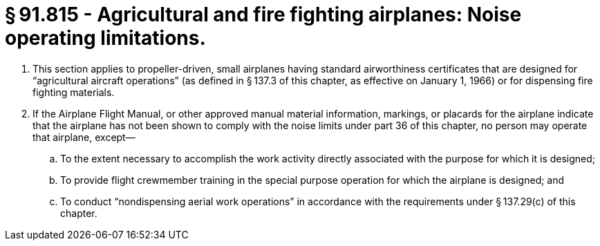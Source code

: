 # § 91.815 - Agricultural and fire fighting airplanes: Noise operating limitations.

[start=1,loweralpha]
. This section applies to propeller-driven, small airplanes having standard airworthiness certificates that are designed for “agricultural aircraft operations” (as defined in § 137.3 of this chapter, as effective on January 1, 1966) or for dispensing fire fighting materials.
. If the Airplane Flight Manual, or other approved manual material information, markings, or placards for the airplane indicate that the airplane has not been shown to comply with the noise limits under part 36 of this chapter, no person may operate that airplane, except—
[start=1,arabic]
.. To the extent necessary to accomplish the work activity directly associated with the purpose for which it is designed;
.. To provide flight crewmember training in the special purpose operation for which the airplane is designed; and
.. To conduct “nondispensing aerial work operations” in accordance with the requirements under § 137.29(c) of this chapter.

